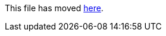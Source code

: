 This file has moved link:https://github.com/Sleepw4lker/TameMyCerts.Docs/blob/main/user-guide/supplement-dns-names.md[here].
